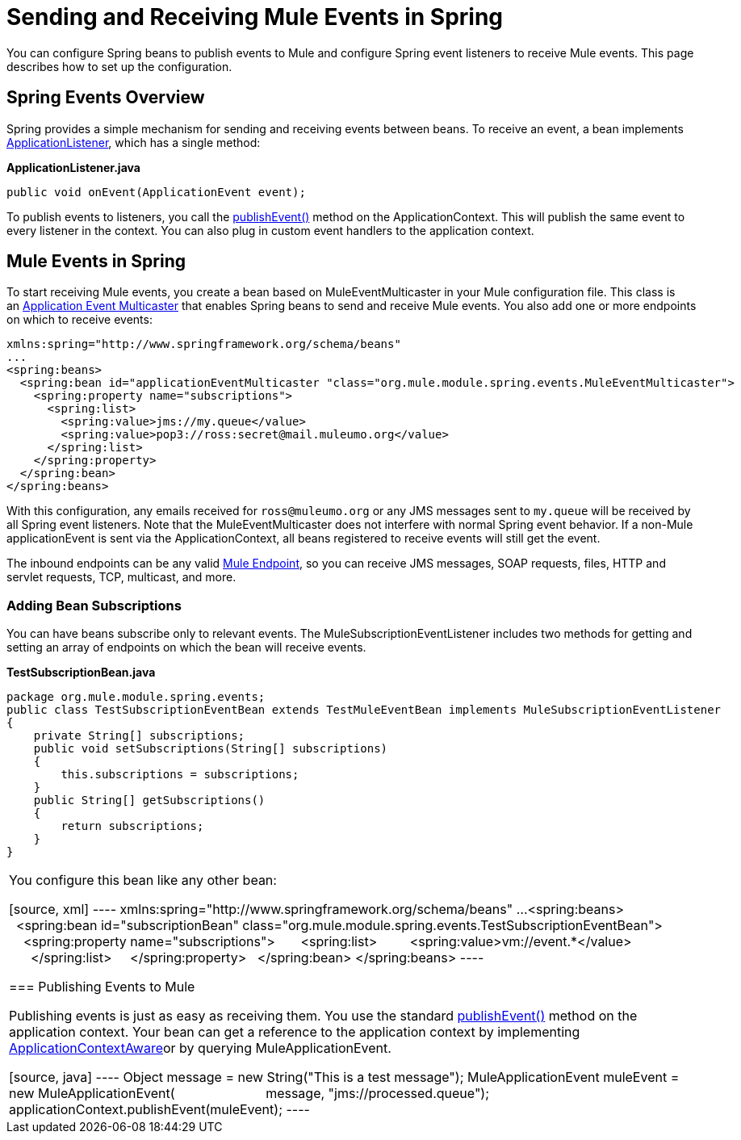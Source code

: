 = Sending and Receiving Mule Events in Spring
:keywords: anypoint studio, esb, spring, mule events

You can configure Spring beans to publish events to Mule and configure Spring event listeners to receive Mule events. This page describes how to set up the configuration.

== Spring Events Overview

Spring provides a simple mechanism for sending and receiving events between beans. To receive an event, a bean implements http://static.springframework.org/spring/docs/2.5.x/api/org/springframework/context/ApplicationListener.html[ApplicationListener], which has a single method:

*ApplicationListener.java*

[source, java]
----
public void onEvent(ApplicationEvent event);
----


To publish events to listeners, you call the http://static.springframework.org/spring/docs/2.5.x/api/org/springframework/context/ApplicationEventPublisher.html#publishEvent(org.springframework.context.ApplicationEvent)[publishEvent()] method on the ApplicationContext. This will publish the same event to every listener in the context. You can also plug in custom event handlers to the application context.

== Mule Events in Spring

To start receiving Mule events, you create a bean based on MuleEventMulticaster in your Mule configuration file. This class is an http://static.springframework.org/spring/docs/2.5.x/api/org/springframework/context/event/ApplicationEventMulticaster.html[Application Event Multicaster] that enables Spring beans to send and receive Mule events. You also add one or more endpoints on which to receive events:

[source, xml]
----
xmlns:spring="http://www.springframework.org/schema/beans"
...
<spring:beans>
  <spring:bean id="applicationEventMulticaster "class="org.mule.module.spring.events.MuleEventMulticaster">
    <spring:property name="subscriptions">
      <spring:list>
        <spring:value>jms://my.queue</value>
        <spring:value>pop3://ross:secret@mail.muleumo.org</value>
      </spring:list>
    </spring:property>
  </spring:bean>
</spring:beans>
----

With this configuration, any emails received for `ross@muleumo.org` or any JMS messages sent to `my.queue` will be received by all Spring event listeners. Note that the MuleEventMulticaster does not interfere with normal Spring event behavior. If a non-Mule applicationEvent is sent via the ApplicationContext, all beans registered to receive events will still get the event.

The inbound endpoints can be any valid link:/documentation/display/current/Endpoint+Configuration+Reference[Mule Endpoint], so you can receive JMS messages, SOAP requests, files, HTTP and servlet requests, TCP, multicast, and more.

=== Adding Bean Subscriptions

You can have beans subscribe only to relevant events. The MuleSubscriptionEventListener includes two methods for getting and setting an array of endpoints on which the bean will receive events.

*TestSubscriptionBean.java*
[source, java]
----
package org.mule.module.spring.events;
public class TestSubscriptionEventBean extends TestMuleEventBean implements MuleSubscriptionEventListener
{
    private String[] subscriptions;
    public void setSubscriptions(String[] subscriptions)
    {
        this.subscriptions = subscriptions;
    }
    public String[] getSubscriptions()
    {
        return subscriptions;
    }
}
----
|===

You configure this bean like any other bean:

[source, xml]
----
xmlns:spring="http://www.springframework.org/schema/beans"
...
<spring:beans>
  <spring:bean id="subscriptionBean" class="org.mule.module.spring.events.TestSubscriptionEventBean">
    <spring:property name="subscriptions">
      <spring:list>
        <spring:value>vm://event.*</value>
      </spring:list>
    </spring:property>
  </spring:bean>
</spring:beans>
----

=== Publishing Events to Mule

Publishing events is just as easy as receiving them. You use the standard http://static.springframework.org/spring/docs/2.5.x/api/org/springframework/context/ApplicationEventPublisher.html#publishEvent(org.springframework.context.ApplicationEvent)[publishEvent()] method on the application context. Your bean can get a reference to the application context by implementing http://static.springframework.org/spring/docs/2.5.x/api/org/springframework/context/ApplicationContextAware.html[ApplicationContextAware]or by querying MuleApplicationEvent. 

[source, java]
----
//Create a new MuleEvent.
Object message = new String("This is a test message");
MuleApplicationEvent muleEvent = new MuleApplicationEvent(
                        message, "jms://processed.queue");
 
//Call publishEvent on the application context, and Mule does the rest
applicationContext.publishEvent(muleEvent);
----
